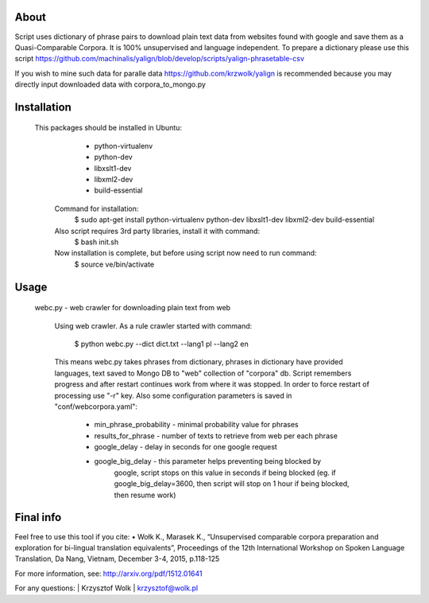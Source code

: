 About
=====

Script uses dictionary of phrase pairs to download plain text data from websites found with google and save them as a Quasi-Comparable Corpora. It is 100% unsupervised and language independent. To prepare a dictionary please use this script https://github.com/machinalis/yalign/blob/develop/scripts/yalign-phrasetable-csv

If you wish to mine such data for paralle data https://github.com/krzwolk/yalign is recommended because you may directly input downloaded data with corpora_to_mongo.py

Installation
=====

 This packages should be installed in Ubuntu:
        * python-virtualenv
        * python-dev
        * libxslt1-dev
        * libxml2-dev
        * build-essential
        
    Command for installation:
        $ sudo apt-get install python-virtualenv python-dev libxslt1-dev libxml2-dev build-essential

    Also script requires 3rd party libraries, install it with command:
        $ bash init.sh

    Now installation is complete, but before using script now need to run command:
        $ source ve/bin/activate

Usage
=====

 webc.py - web crawler for downloading plain text from web

    Using web crawler.
    As a rule crawler started with command:

        $ python webc.py --dict dict.txt --lang1 pl --lang2 en

    This means webc.py takes phrases from dictionary, phrases in dictionary have
    provided languages, text saved to Mongo DB to "web" collection of "corpora"
    db.  Script remembers progress and after restart continues work from where
    it was stopped. In order to force restart of processing use "-r" key.
    Also some configuration parameters is saved in "conf/webcorpora.yaml":
    
        * min_phrase_probability - minimal probability value for phrases
        * results_for_phrase - number of texts to retrieve from web per each phrase
        * google_delay - delay in seconds for one google request
        * google_big_delay - this parameter helps preventing being blocked by
            google, script stops on this value in seconds if being blocked (eg.
            if google_big_delay=3600, then script will stop on 1 hour if being
            blocked, then resume work)


Final info
====

Feel free to use this tool if you cite:
•	Wołk K., Marasek K., “Unsupervised comparable corpora preparation and exploration for bi-lingual translation equivalents”, Proceedings of the 12th International Workshop on Spoken Language Translation, Da Nang, Vietnam, December 3-4, 2015, p.118-125

For more information, see: http://arxiv.org/pdf/1512.01641

For any questions:
| Krzysztof Wolk
| krzysztof@wolk.pl